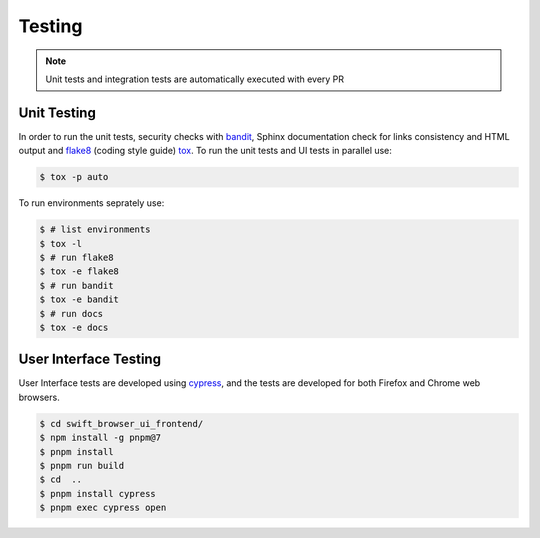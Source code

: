 Testing
=======

.. note:: Unit tests and integration tests are automatically executed with every PR

Unit Testing
------------

In order to run the unit tests, security checks with `bandit <https://github.com/PyCQA/bandit>`_,
Sphinx documentation check for links consistency and HTML output
and `flake8 <http://flake8.pycqa.org/en/latest/>`_ (coding style guide)
`tox <http://tox.readthedocs.io/>`_. To run the unit tests and UI tests in parallel use:

.. code-block:: console

    $ tox -p auto

To run environments seprately use:

.. code-block:: console

    $ # list environments
    $ tox -l
    $ # run flake8
    $ tox -e flake8
    $ # run bandit
    $ tox -e bandit
    $ # run docs
    $ tox -e docs


User Interface Testing
----------------------

User Interface tests are developed using `cypress <https://www.cypress.io/>`_,
and the tests are developed for both Firefox and Chrome web browsers.

.. code-block:: console

    $ cd swift_browser_ui_frontend/
    $ npm install -g pnpm@7
    $ pnpm install 
    $ pnpm run build
    $ cd  ..
    $ pnpm install cypress
    $ pnpm exec cypress open
